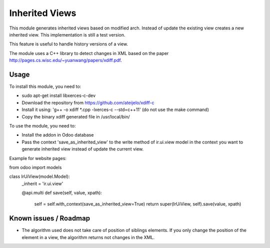 ===============
Inherited Views
===============

This module generates inherited views based on modified arch. Instead of update the existing view creates a new inherited view. This implementation is still a test version.

This feature is useful to handle history versions of a view.

The module uses a C++ library to detect changes in XML based on the paper http://pages.cs.wisc.edu/~yuanwang/papers/xdiff.pdf.


Usage
=====

To install this module, you need to:

* sudo apt-get install libxerces-c-dev
* Download the repository from https://github.com/ateijelo/xdiff-c
* Install it using: 'g++ -o xdiff *.cpp -lxerces-c --std=c++11' (do not use the make command)
* Copy the binary xdiff generated file in /usr/local/bin/

To use the module, you need to:

* Install the addon in Odoo database
* Pass the context 'save_as_inherited_view' to the write method of ir.ui.view model in the context you want to generate inherited view instead of update the current view.

Example for website pages:

.. code:: python

from odoo import models

class IrUiView(model.Model):
   _inherit = 'ir.ui.view'

   @api.multi
   def save(self, value, xpath):
      self = self.with_context(save_as_inherited_view=True)
      return super(IrUiView, self).save(value, xpath)

::


Known issues / Roadmap
======================

* The algorithm used does not take care of position of siblings elements. If you only change the position of the element in a view, the algorithm returns not changes in the XML.

